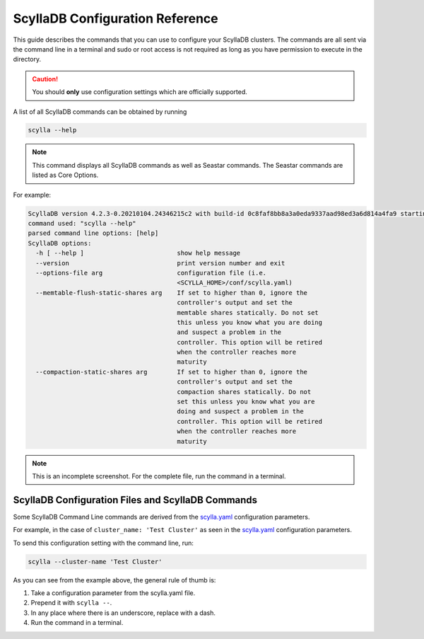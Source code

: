 =================================
ScyllaDB Configuration Reference
=================================

This guide describes the commands that you can use to configure your ScyllaDB clusters.
The commands are all sent via the command line in a terminal and sudo or root access is not required as long as you have permission to execute in the directory.

.. caution:: You should **only** use configuration settings which are officially supported.

A list of all ScyllaDB commands can be obtained by running

.. code-block:: none

   scylla --help

.. note:: This command displays all ScyllaDB commands as well as Seastar commands. The Seastar commands are listed as Core Options.

For example:

.. code-block:: none

   ScyllaDB version 4.2.3-0.20210104.24346215c2 with build-id 0c8faf8bb8a3a0eda9337aad98ed3a6d814a4fa9 starting ...
   command used: "scylla --help"
   parsed command line options: [help]
   ScyllaDB options:
     -h [ --help ]                         show help message
     --version                             print version number and exit
     --options-file arg                    configuration file (i.e.
                                           <SCYLLA_HOME>/conf/scylla.yaml)
     --memtable-flush-static-shares arg    If set to higher than 0, ignore the
                                           controller's output and set the
                                           memtable shares statically. Do not set
                                           this unless you know what you are doing
                                           and suspect a problem in the
                                           controller. This option will be retired
                                           when the controller reaches more
                                           maturity
     --compaction-static-shares arg        If set to higher than 0, ignore the
                                           controller's output and set the
                                           compaction shares statically. Do not
                                           set this unless you know what you are
                                           doing and suspect a problem in the
                                           controller. This option will be retired
                                           when the controller reaches more
                                           maturity

.. note:: This is an incomplete screenshot. For the complete file, run the command in a terminal.

ScyllaDB Configuration Files and ScyllaDB Commands
--------------------------------------------------

Some ScyllaDB Command Line commands are derived from the `scylla.yaml <https://github.com/scylladb/scylla/blob/master/conf/scylla.yaml>`_ configuration parameters.

For example, in the case of ``cluster_name: 'Test Cluster'`` as seen in the `scylla.yaml <https://github.com/scylladb/scylla/blob/master/conf/scylla.yaml>`_ configuration parameters.

To send this configuration setting with the command line, run:

.. code-block:: none

   scylla --cluster-name 'Test Cluster'


As you can see from the example above, the general rule of thumb is:

#. Take a configuration parameter from the scylla.yaml file.
#. Prepend it with ``scylla --``.
#. In any place where there is an underscore, replace with a dash.
#. Run the command in a terminal.

